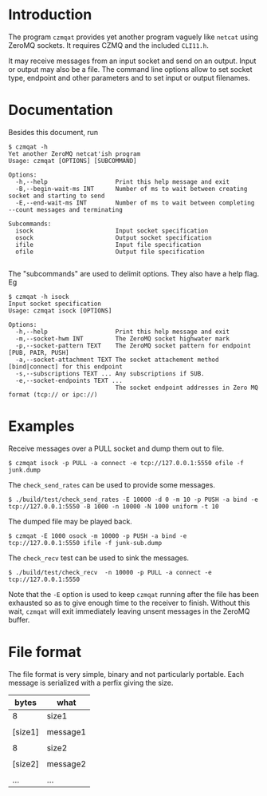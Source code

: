 #+title Yet another ZeroMQ netcatish program

* Introduction

The program ~czmqat~ provides yet another program vaguely like ~netcat~
using ZeroMQ sockets.  It requires CZMQ and the included ~CLI11.h~.  

It may receive messages from an input socket and send on an output.
Input or output may also be a file.  The command line options allow to
set socket type, endpoint and other parameters and to set input or
output filenames.

* Documentation

Besides this document, run

#+BEGIN_EXAMPLE
  $ czmqat -h
  Yet another ZeroMQ netcat'ish program
  Usage: czmqat [OPTIONS] [SUBCOMMAND]

  Options:
    -h,--help                   Print this help message and exit
    -B,--begin-wait-ms INT      Number of ms to wait between creating socket and starting to send
    -E,--end-wait-ms INT        Number of ms to wait between completing --count messages and terminating

  Subcommands:
    isock                       Input socket specification
    osock                       Output socket specification
    ifile                       Input file specification
    ofile                       Output file specification

#+END_EXAMPLE

The "subcommands" are used to delimit options.  They also have a help
flag.  Eg

#+BEGIN_EXAMPLE
  $ czmqat -h isock
  Input socket specification
  Usage: czmqat isock [OPTIONS]

  Options:
    -h,--help                   Print this help message and exit
    -m,--socket-hwm INT         The ZeroMQ socket highwater mark
    -p,--socket-pattern TEXT    The ZeroMQ socket pattern for endpoint [PUB, PAIR, PUSH]
    -a,--socket-attachment TEXT The socket attachement method [bind|connect] for this endpoint
    -s,--subscriptions TEXT ... Any subscriptions if SUB.
    -e,--socket-endpoints TEXT ...
                                The socket endpoint addresses in Zero MQ format (tcp:// or ipc://)
#+END_EXAMPLE

* Examples

Receive messages over a PULL socket and dump them out to file.

#+BEGIN_EXAMPLE
  $ czmqat isock -p PULL -a connect -e tcp://127.0.0.1:5550 ofile -f junk.dump
#+END_EXAMPLE

The ~check_send_rates~ can be used to provide some messages.

#+BEGIN_EXAMPLE
  $ ./build/test/check_send_rates -E 10000 -d 0 -m 10 -p PUSH -a bind -e tcp://127.0.0.1:5550 -B 1000 -n 10000 -N 1000 uniform -t 10
#+END_EXAMPLE

The dumped file may be played back.

#+BEGIN_EXAMPLE
  $ czmqat -E 1000 osock -m 10000 -p PUSH -a bind -e tcp://127.0.0.1:5550 ifile -f junk-sub.dump 
#+END_EXAMPLE

The ~check_recv~ test can be used to sink the messages.

#+BEGIN_EXAMPLE
  $ ./build/test/check_recv  -n 10000 -p PULL -a connect -e tcp://127.0.0.1:5550
#+END_EXAMPLE

Note that the ~-E~ option is used to keep ~czmqat~ running after the file has been exhausted so as to give enough time to the receiver to finish.  Without this wait, ~czmqat~ will exit immediately leaving unsent messages in the ZeroMQ buffer. 

* File format

The file format is very simple, binary and not particularly portable.  Each message is serialized with a perfix giving the size. 

|---------+----------|
| bytes   | what     |
|---------+----------|
| 8       | size1    |
|---------+----------|
|         |          |
| [size1] | message1 |
|         |          |
|---------+----------|
| 8       | size2    |
|---------+----------|
|         |          |
| [size2] | message2 |
|         |          |
|---------+----------|
| ...     | ...      |
|---------+----------|

